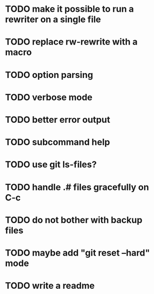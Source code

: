 * TODO make it possible to run a rewriter on a single file
* TODO replace rw-rewrite with a macro
* TODO option parsing
* TODO verbose mode
* TODO better error output
* TODO subcommand help
* TODO use git ls-files?
* TODO handle .# files gracefully on C-c
* TODO do not bother with backup files
* TODO maybe add "git reset --hard" mode
* TODO write a readme
